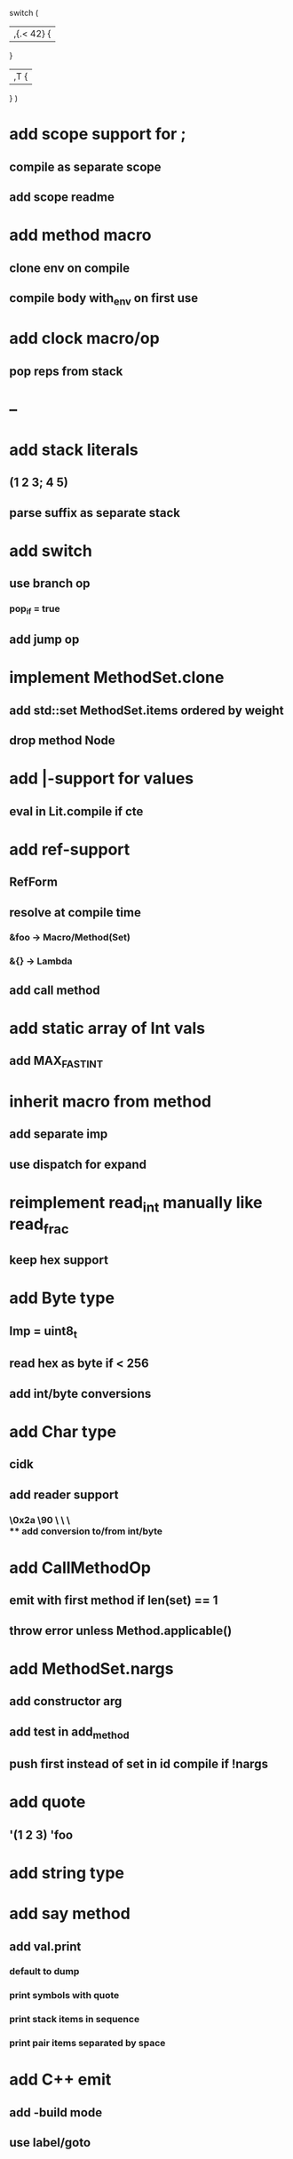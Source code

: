 switch (
  |,{.< 42} {
              
  }

  |,T {
  
  }
)

* add scope support for ;
** compile as separate scope
** add scope readme
* add method macro
** clone env on compile
** compile body with_env on first use
* add clock macro/op
** pop reps from stack
* --
* add stack literals
** (1 2 3; 4 5)
** parse suffix as separate stack
* add switch
** use branch op
*** pop_if = true
** add jump op
* implement MethodSet.clone
** add std::set MethodSet.items ordered by weight
** drop method Node
* add |-support for values
** eval in Lit.compile if cte
* add ref-support
** RefForm
** resolve at compile time
*** &foo -> Macro/Method(Set)
*** &{} -> Lambda
** add call method
* add static array of Int vals
** add MAX_FAST_INT
* inherit macro from method
** add separate imp
** use dispatch for expand
* reimplement read_int manually like read_frac
** keep hex support
* add Byte type
** Imp = uint8_t
** read hex as byte if < 256
** add int/byte conversions
* add Char type
** cidk
** add reader support
*** \r \n \t \s \e
*** \0x2a \90 \\A \\a \\\
** add conversion to/from int/byte
* add CallMethodOp
** emit with first method if len(set) == 1
** throw error unless Method.applicable()
* add MethodSet.nargs
** add constructor arg
** add test in add_method
** push first instead of set in id compile if !nargs
* add quote
** '(1 2 3) 'foo
* add string type
* add say method
** add val.print
*** default to dump
*** print symbols with quote
*** print stack items in sequence
*** print pair items separated by space
* add C++ emit
** add -build mode
** use label/goto
